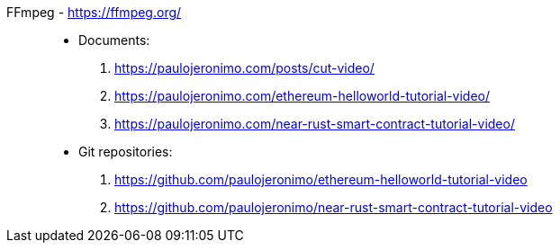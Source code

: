 [#ffmpeg]#FFmpeg# - https://ffmpeg.org/::
* Documents:
. https://paulojeronimo.com/posts/cut-video/
. https://paulojeronimo.com/ethereum-helloworld-tutorial-video/
. https://paulojeronimo.com/near-rust-smart-contract-tutorial-video/
* Git repositories:
. https://github.com/paulojeronimo/ethereum-helloworld-tutorial-video
. https://github.com/paulojeronimo/near-rust-smart-contract-tutorial-video
